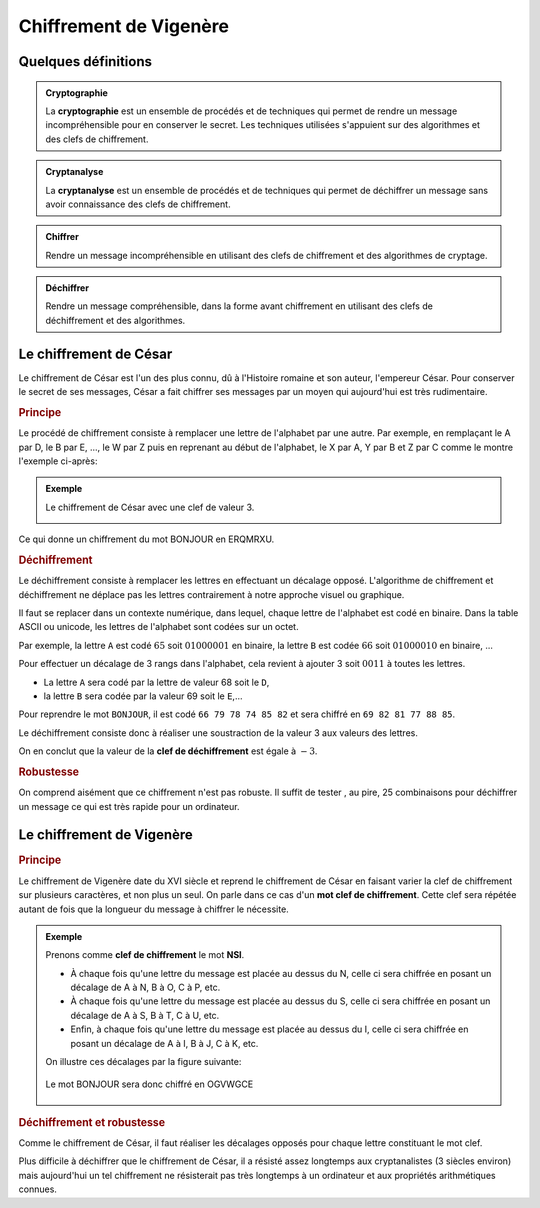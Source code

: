 Chiffrement de Vigenère
=======================

Quelques définitions
--------------------

.. admonition:: Cryptographie
   :class: definition
   
   La **cryptographie** est un ensemble de procédés et de techniques qui permet de rendre un message incompréhensible pour en conserver le secret. Les techniques utilisées s'appuient sur des algorithmes et des clefs de chiffrement.

.. admonition:: Cryptanalyse
   :class: definition

   La **cryptanalyse** est un ensemble de procédés et de techniques qui permet de déchiffrer un message sans avoir connaissance des clefs de chiffrement.

.. admonition:: Chiffrer
   :class: definition

   Rendre un message incompréhensible en utilisant des clefs de chiffrement et des algorithmes de cryptage.

.. admonition:: Déchiffrer
   :class: definition

   Rendre un message compréhensible, dans la forme avant chiffrement en utilisant des clefs de déchiffrement et des algorithmes.

Le chiffrement de César
-----------------------

Le chiffrement de César est l'un des plus connu, dû à l'Histoire romaine et son auteur, l'empereur César. Pour conserver le secret de ses messages, César a fait chiffrer ses messages par un moyen qui aujourd'hui est très rudimentaire.

.. rubric:: Principe

Le procédé de chiffrement consiste à remplacer une lettre de l'alphabet par une autre. Par exemple, en remplaçant le A par D, le B par E, ..., le W par Z puis en reprenant au début de l'alphabet, le X par A, Y par B et Z par C comme le montre l'exemple ci-après:

.. admonition:: Exemple

   Le chiffrement de César avec une clef de valeur 3.

   .. image:: ../img/cesar1.png
      :alt: cesar1.png
      :align: center

.. container:: cell markdown

   Ce qui donne un chiffrement du mot BONJOUR en ERQMRXU.

.. rubric:: Déchiffrement

Le déchiffrement consiste à remplacer les lettres en effectuant un décalage opposé. L'algorithme de chiffrement et déchiffrement ne déplace pas les lettres contrairement à notre approche visuel ou graphique.

Il faut se replacer dans un contexte numérique, dans lequel, chaque lettre de l'alphabet est codé en binaire. Dans la table ASCII ou unicode, les lettres de l'alphabet sont codées sur un octet.

Par exemple, la lettre ``A`` est codé :math:`65` soit :math:`0100 0001` en binaire, la lettre ``B`` est codée :math:`66` soit :math:`0100 0010` en binaire, ... 

Pour effectuer un décalage de 3 rangs dans l'alphabet, cela revient à ajouter 3 soit :math:`0011` à
toutes les lettres.

- La lettre ``A`` sera codé par la lettre de valeur 68 soit le ``D``,
- la lettre ``B`` sera codée par la valeur 69 soit le ``E``,...

Pour reprendre le mot ``BONJOUR``, il est codé ``66 79 78 74 85 82`` et sera chiffré en ``69 82 81 77 88 85``.

Le déchiffrement consiste donc à réaliser une soustraction de la valeur 3 aux valeurs des lettres.

On en conclut que la valeur de la **clef de déchiffrement** est égale à :math:`-3`.

.. rubric:: Robustesse

On comprend aisément que ce chiffrement n'est pas robuste. Il suffit de tester , au pire, 25 combinaisons pour déchiffrer un message ce qui est très rapide pour un ordinateur.

Le chiffrement de Vigenère
--------------------------

.. rubric:: Principe
   :name: principe

Le chiffrement de Vigenère date du XVI siècle et reprend le chiffrement de César en faisant varier la clef de chiffrement sur plusieurs caractères, et non plus un seul. On parle dans ce cas d'un **mot clef de chiffrement**. Cette clef sera répétée autant de fois que la longueur du message à chiffrer le nécessite.

.. admonition:: Exemple

   Prenons comme **clef de chiffrement** le mot **NSI**.

   -  À chaque fois qu'une lettre du message est placée au dessus du N, celle ci sera chiffrée en posant un décalage de A à N, B à O, C à P, etc.

   -  À chaque fois qu'une lettre du message est placée au dessus du S, celle ci sera chiffrée en posant un décalage de A à S, B à T, C à U, etc.

   -  Enfin, à chaque fois qu'une lettre du message est placée au dessus du I, celle ci sera chiffrée en posant un décalage de A à I, B à J, C à K, etc.

   On illustre ces décalages par la figure suivante:

   .. figure:: ../img/vigenere_2.png
      :alt: vigenere_2.png
      :align: center

   Le mot BONJOUR sera donc chiffré en OGVWGCE

   .. figure:: ../img/vigenere_1.png
      :alt: vigenere_1.png
      :align: center

.. rubric:: Déchiffrement et robustesse
   :name: déchiffrement-et-robustesse

Comme le chiffrement de César, il faut réaliser les décalages opposés pour chaque lettre constituant le mot clef.

Plus difficile à déchiffrer que le chiffrement de César, il a résisté assez longtemps aux cryptanalistes (3 siècles environ) mais aujourd'hui un tel chiffrement ne résisterait pas très longtemps à un ordinateur et aux propriétés arithmétiques connues.
